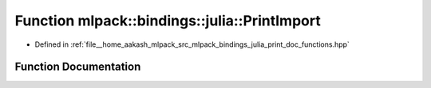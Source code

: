 .. _exhale_function_namespacemlpack_1_1bindings_1_1julia_1a74c8a5085c10ab376f52f7738bd5cf35:

Function mlpack::bindings::julia::PrintImport
=============================================

- Defined in :ref:`file__home_aakash_mlpack_src_mlpack_bindings_julia_print_doc_functions.hpp`


Function Documentation
----------------------


.. doxygenfunction:: mlpack::bindings::julia::PrintImport(const std::string&)
